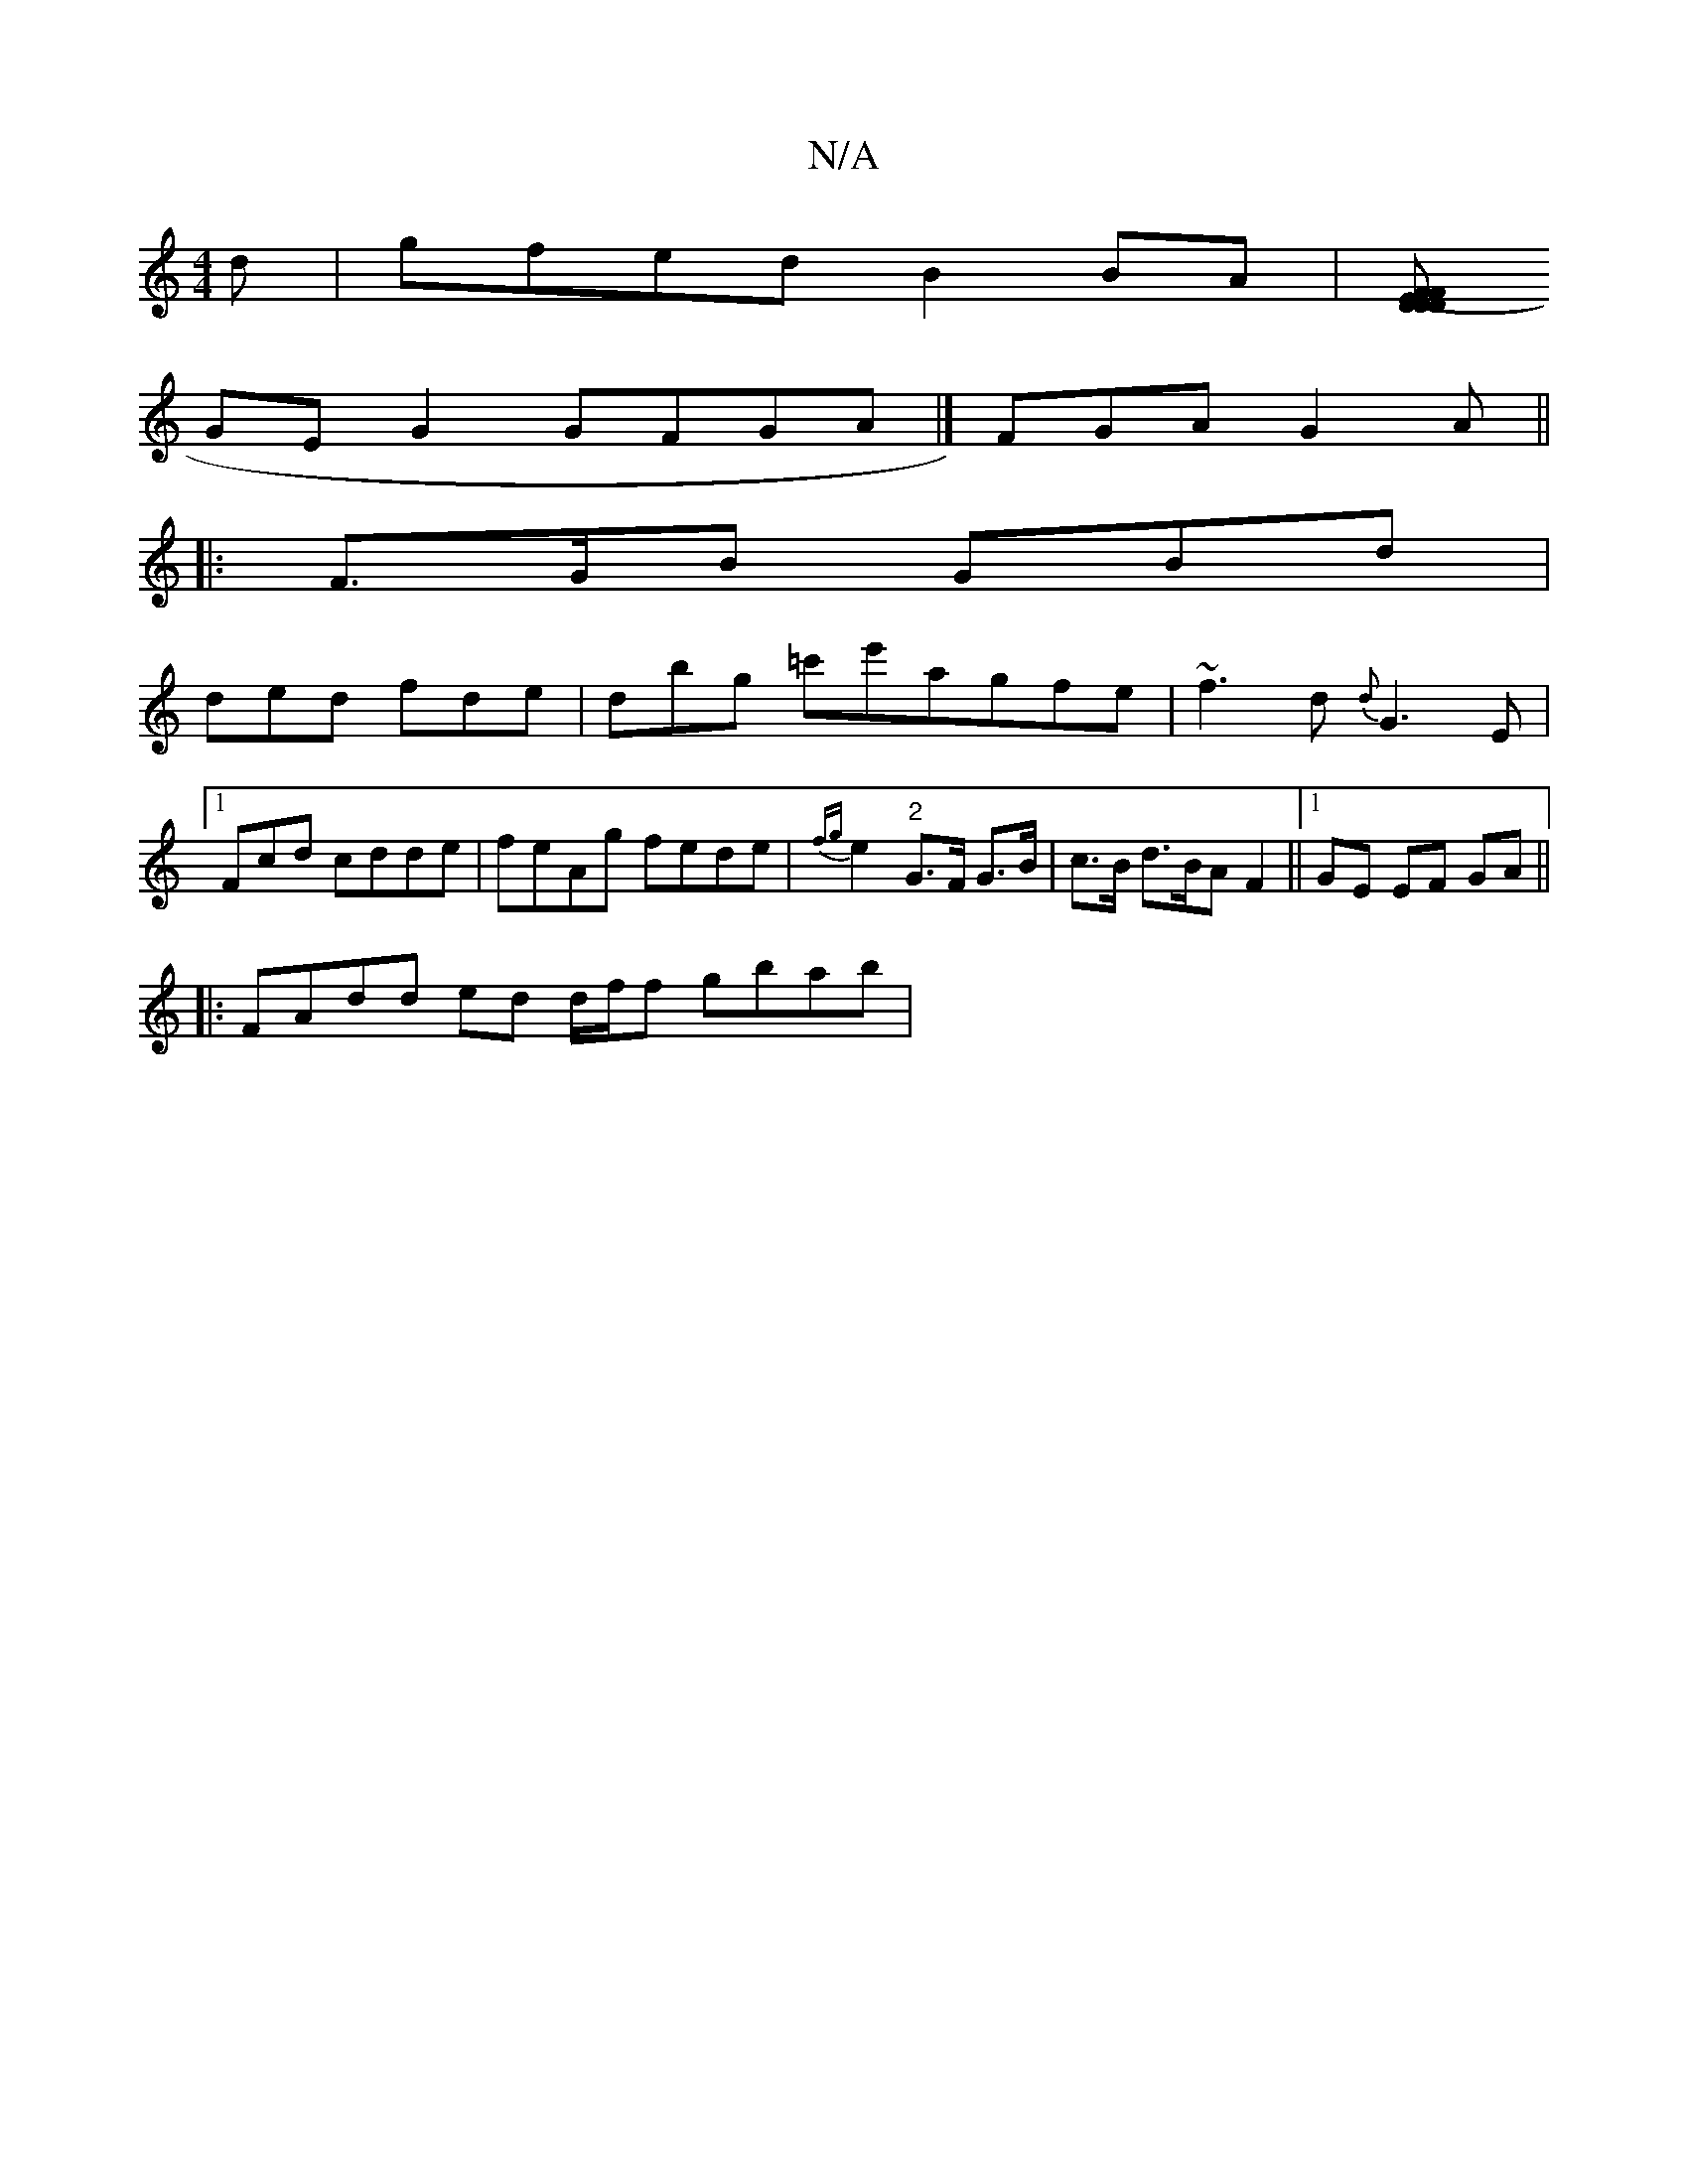 X:1
T:N/A
M:4/4
R:N/A
K:Cmajor
d | gfed B2 BA |[(3FFD ED D2 |
GE G2 GFGA|] FGA G2 A ||
|: F>GB GBd |
ded fde | dbg =c'e'agfe|~f3 d{d}G3E|1 F#cd cdde|feAg fede| {fg}e2 "2"G>F G>B|c>B d>BA F2 ||1 GE EF GA ||
|: FAdd ed d/2f/2f gbab |